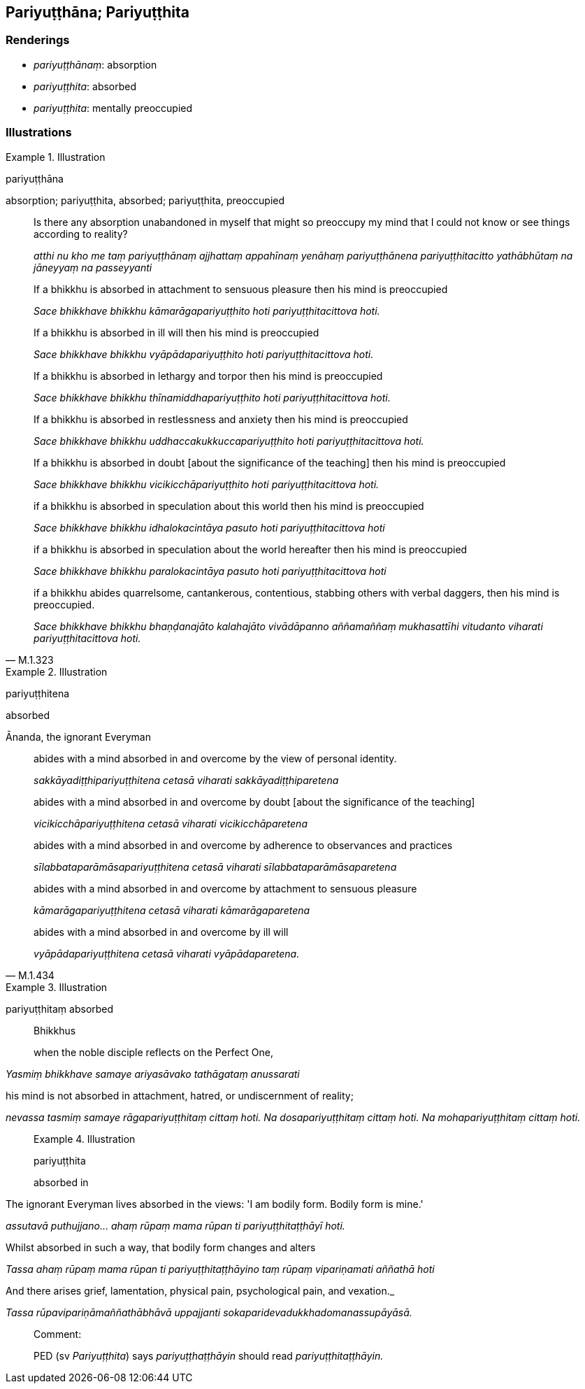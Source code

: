 == Pariyuṭṭhāna; Pariyuṭṭhita

=== Renderings

- _pariyuṭṭhānaṃ_: absorption

- _pariyuṭṭhita_: absorbed

- _pariyuṭṭhita_: mentally preoccupied

=== Illustrations

.Illustration
====
pariyuṭṭhāna

absorption; pariyuṭṭhita, absorbed; pariyuṭṭhita, preoccupied
====

____
Is there any absorption unabandoned in myself that might so preoccupy my mind 
that I could not know or see things according to reality?

_atthi nu kho me taṃ pariyuṭṭhānaṃ ajjhattaṃ appahīnaṃ yenāhaṃ 
pariyuṭṭhānena pariyuṭṭhitacitto yathābhūtaṃ na jāneyyaṃ na 
passeyyanti_
____

____
If a bhikkhu is absorbed in attachment to sensuous pleasure then his mind is 
preoccupied

_Sace bhikkhave bhikkhu kāmarāgapariyuṭṭhito hoti pariyuṭṭhitacittova 
hoti._
____

____
If a bhikkhu is absorbed in ill will then his mind is preoccupied

_Sace bhikkhave bhikkhu vyāpādapariyuṭṭhito hoti pariyuṭṭhitacittova 
hoti._
____

____
If a bhikkhu is absorbed in lethargy and torpor then his mind is preoccupied

_Sace bhikkhave bhikkhu thīnamiddhapariyuṭṭhito hoti 
pariyuṭṭhitacittova hoti._
____

____
If a bhikkhu is absorbed in restlessness and anxiety then his mind is 
preoccupied

_Sace bhikkhave bhikkhu uddhaccakukkuccapariyuṭṭhito hoti 
pariyuṭṭhitacittova hoti._
____

____
If a bhikkhu is absorbed in doubt [about the significance of the teaching] then 
his mind is preoccupied

_Sace bhikkhave bhikkhu vicikicchāpariyuṭṭhito hoti 
pariyuṭṭhitacittova hoti._
____

____
if a bhikkhu is absorbed in speculation about this world then his mind is 
preoccupied

_Sace bhikkhave bhikkhu idhalokacintāya pasuto hoti pariyuṭṭhitacittova 
hoti_
____

____
if a bhikkhu is absorbed in speculation about the world hereafter then his mind 
is preoccupied

_Sace bhikkhave bhikkhu paralokacintāya pasuto hoti pariyuṭṭhitacittova 
hoti_
____

[quote, M.1.323]
____
if a bhikkhu abides quarrelsome, cantankerous, contentious, stabbing others 
with verbal daggers, then his mind is preoccupied.

_Sace bhikkhave bhikkhu bhaṇḍanajāto kalahajāto vivādāpanno 
aññamaññaṃ mukhasattīhi vitudanto viharati pariyuṭṭhitacittova hoti._
____

.Illustration
====
pariyuṭṭhitena

absorbed
====

Ānanda, the ignorant Everyman

____
abides with a mind absorbed in and overcome by the view of personal identity.

_sakkāyadiṭṭhipariyuṭṭhitena cetasā viharati 
sakkāyadiṭṭhiparetena_
____

____
abides with a mind absorbed in and overcome by doubt [about the significance of 
the teaching]

_vicikicchāpariyuṭṭhitena cetasā viharati vicikicchāparetena_
____

____
abides with a mind absorbed in and overcome by adherence to observances and 
practices

_sīlabbataparāmāsapariyuṭṭhitena cetasā viharati 
sīlabbataparāmāsaparetena_
____

____
abides with a mind absorbed in and overcome by attachment to sensuous pleasure

_kāmarāgapariyuṭṭhitena cetasā viharati kāmarāgaparetena_
____

[quote, M.1.434]
____
abides with a mind absorbed in and overcome by ill will

_vyāpādapariyuṭṭhitena cetasā viharati vyāpādaparetena._
____

.Illustration
====
pariyuṭṭhitaṃ absorbed

____
Bhikkhus

when the noble disciple reflects on the Perfect One,
====

_Yasmiṃ bhikkhave samaye ariyasāvako tathāgataṃ anussarati_
____

[quote, A.3.313]
____
his mind is not absorbed in attachment, hatred, or undiscernment of reality;

_nevassa tasmiṃ samaye rāgapariyuṭṭhitaṃ cittaṃ hoti. Na 
dosapariyuṭṭhitaṃ cittaṃ hoti. Na mohapariyuṭṭhitaṃ cittaṃ 
hoti._
____

.Illustration
====
pariyuṭṭhita

absorbed in
====

____
The ignorant Everyman lives absorbed in the views: 'I am bodily form. Bodily 
form is mine.'

_assutavā puthujjano... ahaṃ rūpaṃ mama rūpan ti 
pariyuṭṭhitaṭṭhāyī hoti._
____

____
Whilst absorbed in such a way, that bodily form changes and alters

_Tassa ahaṃ rūpaṃ mama rūpan ti pariyuṭṭhitaṭṭhāyino taṃ 
rūpaṃ vipariṇamati aññathā hoti_
____

[quote, S.3.3]
____
And there arises grief, lamentation, physical pain, psychological pain, and 
vexation._

_Tassa rūpavipariṇāmaññathābhāvā uppajjanti 
sokaparidevadukkhadomanassupāyāsā._
____

Comment:

PED (sv _Pariyuṭṭhita_) says _pariyuṭṭhaṭṭhāyin_ should read 
_pariyuṭṭhitaṭṭhāyin._

